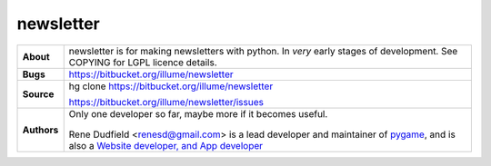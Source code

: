 ============
 newsletter
============

+------------+----------------------------------------------------------------+
|**About**   | newsletter is for making newsletters with python.              |
+            | In *very* early stages of development.                         +
|            | See COPYING for LGPL licence details.                          |
+------------+----------------------------------------------------------------+
|**Bugs**    | https://bitbucket.org/illume/newsletter                        |
+------------+----------------------------------------------------------------+
|**Source**  | hg clone https://bitbucket.org/illume/newsletter               |
|            |                                                                |
|            | https://bitbucket.org/illume/newsletter/issues                 |
+------------+----------------------------------------------------------------+
|**Authors** | Only one developer so far, maybe more if it becomes useful.    |
+            |                                                                +
|            | .. figure:: http://rene.f0o.com/renef0o.gif                    |
|            |                                                                |
|            | Rene Dudfield <renesd@gmail.com> is a lead developer and       |
|            | maintainer of `pygame <http://www.pygame.org>`_,               |
|            | and is also a `Website developer, and App developer            |
|            | <http://rene.f0o.com>`_                                        |
+------------+----------------------------------------------------------------+


